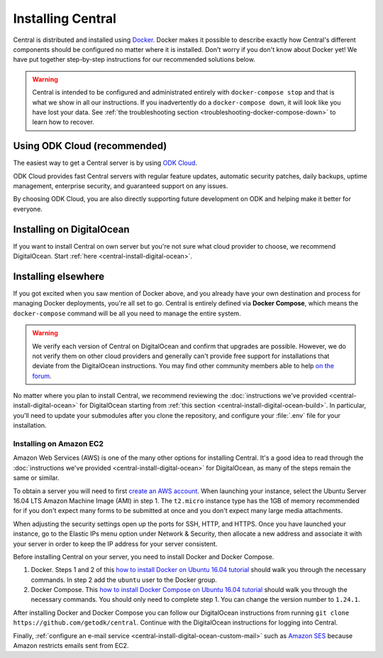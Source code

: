 .. _central-install:

Installing Central
==================

Central is distributed and installed using `Docker <https://en.wikipedia.org/wiki/Docker_(software)>`_. Docker makes it possible to describe exactly how Central's different components should be configured no matter where it is installed. Don't worry if you don't know about Docker yet! We have put together step-by-step instructions for our recommended solutions below.

.. warning::
  Central is intended to be configured and administrated entirely with ``docker-compose stop`` and that is what we show in all our instructions. If you inadvertently do a ``docker-compose down``, it will look like you have lost your data. See :ref:`the troubleshooting section <troubleshooting-docker-compose-down>` to learn how to recover.

Using ODK Cloud (recommended)
-----------------------------

The easiest way to get a Central server is by using `ODK Cloud <https://getodk.org/#odk-cloud>`_.

ODK Cloud provides fast Central servers with regular feature updates, automatic security patches, daily backups, uptime management, enterprise security, and guaranteed support on any issues.

By choosing ODK Cloud, you are also directly supporting future development on ODK and helping make it better for everyone.

Installing on DigitalOcean
--------------------------

If you want to install Central on own server but you're not sure what cloud provider to choose, we recommend DigitalOcean. Start :ref:`here <central-install-digital-ocean>`.

.. _central-install-custom:

Installing elsewhere
--------------------

If you got excited when you saw mention of Docker above, and you already have your own destination and process for managing Docker deployments, you're all set to go. Central is entirely defined via **Docker Compose**, which means the ``docker-compose`` command will be all you need to manage the entire system.

.. warning::
  We verify each version of Central on DigitalOcean and confirm that upgrades are possible. However, we do not verify them on other cloud providers and generally can't provide free support for installations that deviate from the DigitalOcean instructions. You may find other community members able to help `on the forum <https://forum.getodk.org/>`_.

No matter where you plan to install Central, we recommend reviewing the :doc:`instructions we've provided <central-install-digital-ocean>` for DigitalOcean starting from :ref:`this section <central-install-digital-ocean-build>`. In particular, you'll need to update your submodules after you clone the repository, and configure your :file:`.env` file for your installation.

Installing on Amazon EC2
~~~~~~~~~~~~~~~~~~~~~~~~

Amazon Web Services (AWS) is one of the many other options for installing Central. It's a good idea to read through the :doc:`instructions we've provided <central-install-digital-ocean>` for DigitalOcean, as many of the steps remain the same or similar.

To obtain a server you will need to first `create an AWS account <https://aws.amazon.com/>`_. When launching your instance, select the Ubuntu Server 16.04 LTS Amazon Machine Image (AMI) in step 1. The ``t2.micro`` instance type has the 1GB of memory recommended for if you don't expect many forms to be submitted at once and you don't expect many large media attachments.

When adjusting the security settings open up the ports for SSH, HTTP, and HTTPS. Once you have launched your instance, go to the Elastic IPs menu option under Network & Security, then allocate a new address and associate it with your server in order to keep the IP address for your server consistent.

Before installing Central on your server, you need to install Docker and Docker Compose.

1. Docker. Steps 1 and 2 of this `how to install Docker on Ubuntu 16.04 tutorial <https://www.digitalocean.com/community/tutorials/how-to-install-and-use-docker-on-ubuntu-16-04>`_ should walk you through the necessary commands. In step 2 add the ``ubuntu`` user to the Docker group.

2. Docker Compose. This `how to install Docker Compose on Ubuntu 16.04 tutorial <https://www.digitalocean.com/community/tutorials/how-to-install-docker-compose-on-ubuntu-16-04>`_ should walk you through the necessary commands. You should only need to complete step 1. You can change the version number to ``1.24.1``.

After installing Docker and Docker Compose you can follow our DigitalOcean instructions from running ``git clone https://github.com/getodk/central``. Continue with the DigitalOcean instructions for logging into Central.

Finally, :ref:`configure an e-mail service <central-install-digital-ocean-custom-mail>` such as `Amazon SES <https://docs.aws.amazon.com/ses/latest/DeveloperGuide/send-email-smtp.html>`_ because Amazon restricts emails sent from EC2.

